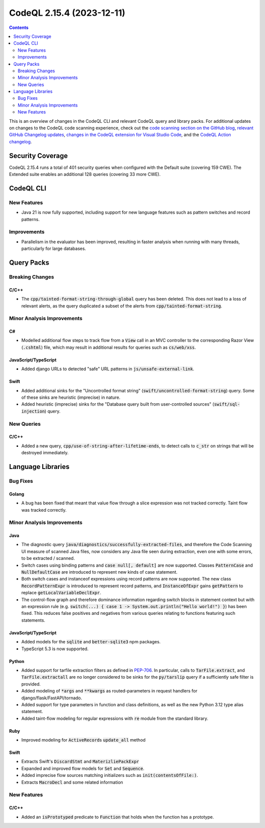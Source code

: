 .. _codeql-cli-2.15.4:

==========================
CodeQL 2.15.4 (2023-12-11)
==========================

.. contents:: Contents
   :depth: 2
   :local:
   :backlinks: none

This is an overview of changes in the CodeQL CLI and relevant CodeQL query and library packs. For additional updates on changes to the CodeQL code scanning experience, check out the `code scanning section on the GitHub blog <https://github.blog/tag/code-scanning/>`__, `relevant GitHub Changelog updates <https://github.blog/changelog/label/code-scanning/>`__, `changes in the CodeQL extension for Visual Studio Code <https://marketplace.visualstudio.com/items/GitHub.vscode-codeql/changelog>`__, and the `CodeQL Action changelog <https://github.com/github/codeql-action/blob/main/CHANGELOG.md>`__.

Security Coverage
-----------------

CodeQL 2.15.4 runs a total of 401 security queries when configured with the Default suite (covering 159 CWE). The Extended suite enables an additional 128 queries (covering 33 more CWE).

CodeQL CLI
----------

New Features
~~~~~~~~~~~~

*   Java 21 is now fully supported, including support for new language features such as pattern switches and record patterns.

Improvements
~~~~~~~~~~~~

*   Parallelism in the evaluator has been improved, resulting in faster analysis when running with many threads, particularly for large databases.

Query Packs
-----------

Breaking Changes
~~~~~~~~~~~~~~~~

C/C++
"""""

*   The :code:`cpp/tainted-format-string-through-global` query has been deleted. This does not lead to a loss of relevant alerts, as the query duplicated a subset of the alerts from :code:`cpp/tainted-format-string`.

Minor Analysis Improvements
~~~~~~~~~~~~~~~~~~~~~~~~~~~

C#
""

*   Modelled additional flow steps to track flow from a :code:`View` call in an MVC controller to the corresponding Razor View (:code:`.cshtml`) file, which may result in additional results for queries such as :code:`cs/web/xss`.

JavaScript/TypeScript
"""""""""""""""""""""

*   Added django URLs to detected "safe" URL patterns in :code:`js/unsafe-external-link`.

Swift
"""""

*   Added additional sinks for the "Uncontrolled format string" (:code:`swift/uncontrolled-format-string`) query. Some of these sinks are heuristic (imprecise) in nature.
*   Added heuristic (imprecise) sinks for the "Database query built from user-controlled sources" (:code:`swift/sql-injection`) query.

New Queries
~~~~~~~~~~~

C/C++
"""""

*   Added a new query, :code:`cpp/use-of-string-after-lifetime-ends`, to detect calls to :code:`c_str` on strings that will be destroyed immediately.

Language Libraries
------------------

Bug Fixes
~~~~~~~~~

Golang
""""""

*   A bug has been fixed that meant that value flow through a slice expression was not tracked correctly. Taint flow was tracked correctly.

Minor Analysis Improvements
~~~~~~~~~~~~~~~~~~~~~~~~~~~

Java
""""

*   The diagnostic query :code:`java/diagnostics/successfully-extracted-files`, and therefore the Code Scanning UI measure of scanned Java files, now considers any Java file seen during extraction, even one with some errors, to be extracted / scanned.
*   Switch cases using binding patterns and :code:`case null[, default]` are now supported. Classes :code:`PatternCase` and :code:`NullDefaultCase` are introduced to represent new kinds of case statement.
*   Both switch cases and instanceof expressions using record patterns are now supported. The new class :code:`RecordPatternExpr` is introduced to represent record patterns, and :code:`InstanceOfExpr` gains :code:`getPattern` to replace :code:`getLocalVariableDeclExpr`.
*   The control-flow graph and therefore dominance information regarding switch blocks in statement context but with an expression rule (e.g. :code:`switch(...) { case 1 -> System.out.println("Hello world!") }`) has been fixed. This reduces false positives and negatives from various queries relating to functions featuring such statements.

JavaScript/TypeScript
"""""""""""""""""""""

*   Added models for the :code:`sqlite` and :code:`better-sqlite3` npm packages.
*   TypeScript 5.3 is now supported.

Python
""""""

*   Added support for tarfile extraction filters as defined in `PEP-706 <https://peps.python.org/pep-0706>`__. In particular, calls to :code:`TarFile.extract`, and :code:`TarFile.extractall` are no longer considered to be sinks for the :code:`py/tarslip` query if a sufficiently safe filter is provided.
*   Added modeling of :code:`*args` and :code:`**kwargs` as routed-parameters in request handlers for django/flask/FastAPI/tornado.
*   Added support for type parameters in function and class definitions, as well as the new Python 3.12 type alias statement.
*   Added taint-flow modeling for regular expressions with :code:`re` module from the standard library.

Ruby
""""

*   Improved modeling for :code:`ActiveRecord`\ s :code:`update_all` method

Swift
"""""

*   Extracts Swift's :code:`DiscardStmt` and :code:`MaterizliePackExpr`
*   Expanded and improved flow models for :code:`Set` and :code:`Sequence`.
*   Added imprecise flow sources matching initializers such as :code:`init(contentsOfFile:)`.
*   Extracts :code:`MacroDecl` and some related information

New Features
~~~~~~~~~~~~

C/C++
"""""

*   Added an :code:`isPrototyped` predicate to :code:`Function` that holds when the function has a prototype.
